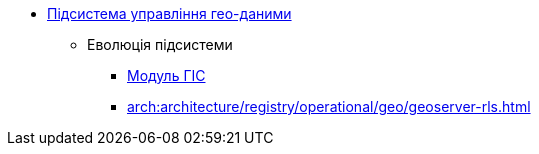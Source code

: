 ***** xref:arch:architecture/registry/operational/geo/overview.adoc[Підсистема управління гео-даними]
****** Еволюція підсистеми
******* xref:arch:architecture/registry/operational/geo/gis.adoc[Модуль ГІС]
******* xref:arch:architecture/registry/operational/geo/geoserver-rls.adoc[]